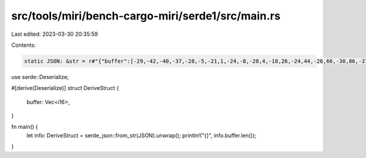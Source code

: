 src/tools/miri/bench-cargo-miri/serde1/src/main.rs
==================================================

Last edited: 2023-03-30 20:35:59

Contents:

.. code-block:: rs

    static JSON: &str = r#"{"buffer":[-29,-42,-40,-37,-28,-5,-21,1,-24,-8,-20,4,-18,26,-24,44,-26,66,-30,86,-37,88,-41,72,-46,50,-31,28,23,14,64,16,51,26,32,34,39,42,48,35,58,0,72,-36,69,-59,58,-98,54,-124,36,-103,12,-110,5,-173,-19,-146,-59,-4,-42,51,1,-23,-6,-30,-6,45,46,47,70,6,55,19,60,38,62,42,47,61,46,40,42,-19,22,-34,6,-35,-50,-61,-141,-37,-171,17,-163,26,-180,46,-154,80,-63,48,-4,18,20,50,47,58,53,44,61,57,85,37,80,0,86,-8,106,-95,49,-213,-8,-131,47,49,63,40,-39,-69,-74,-37,-20,63,-12,58,-14,-12,25,-31,41,11,45,76,47,167,5,261,-37,277,-83,183,-172,35,-122,-79,138,-70,266,69,124,228,0,391,-29,594,-84,702,-78,627,-8,551,-13,509,13,372,120,352,125,622,127,691,223,362,126,386,-33,915,198,958,457,456,298,500,233,1027,469,1096,426,918,160,1067,141,1220,189,1245,164,1375,297,1378,503,1299,702,1550,929,1799,855,1752,547,1830,602,1928,832,1736,796,1735,933,1961,1385,1935,1562,2105,1485,2716,1449,2948,1305,2768,1205,2716,1346,2531,1450,2470,1653,3117,2111,3370,2176,2696,1947,2925,2305,3846,2658,2425,2184,-877,1981,-2261,2623,-1645,2908,-1876,2732,-2704,2953,-2484,3116,-2120,2954,-2442,3216,-2466,3499,-2192,3234,-2392,3361,-2497,3869,-2078,3772,-1858,3915,-2066,4438,-2285,2934,-2294,-280,-2066,-1762,-1992,-1412,-2298,-1535,-2399,-1789,-2223,-1419,-2244,-1334,-2092,-1476,-1777,-1396,-2014,-1571,-2199,-1574,-1843,-1167,-1910,-1446,-2007,-1818,-1506,-1331,-2526,-2048,-5535,-4573,-7148,-5828,-6422,-5327,-5840,-5488,-5992,-6144,-6014,-6164,-6109,-6234,-6271,-6388,-6288,-6156,-6517,-6249,-6794,-6602,-6822,-6418,-6788,-6245,-6490,-6560,-6394,-6794,-7920,-6937,-10397,-7140,-11428,-6972,-11019,-6610,-11141,-6665,-11913,-7046,-11979,-7235,-11599,-7015,-11854,-6912,-12161,-7441,-12136,-7761,-12861,-7292,-13390,-7254,-12345,-7809,-12490,-7463,-13983,-6969,-10489,-8465,-2382,-11054,1272,-12247,-270,-12060,-323,-12113,502,-12486,-697,-12251,-1086,-12141,-181,-13116,-670,-13509,-1173,-12592,-443,-12811,-449,-13698,-934,-12850,-747,-13083,-873,-15036,-1161,-11478,-1047,-2669,-1407,1006,-1658,-1146,-1195,-1297,-1421,-73,-1946,-977,-1590,-1499,-1577,-1010,-1862,-1256,-1389,-962,-1692,-509,-2613,-1317,-2087,-1359,-1997,-1034,-2891,-2024,-119,-84,5651,5723,8074,8306,7156,6870,6985,7106,7312,8403,7114,8096,7173,7848,7082,7827,6761,7189,6985,7368,7076,7835,6992,7297,7453,7260,7016,7755,6025,7429,8533,7352,14150,7628,17142,7077,16399,6947,15939,7475,16564,7069,16463,6882,16400,7602,17031,7233,16543,6517,15395,7018,15985,7104,16689,6869,15655,7622,16155,7198,17884,6022,14056,8856,5665,14484,1815,16782,3034,15786,3107,15664,2312,16517,2965,16443,3036,16120,2287,16584,2479,16720,2693,16073,2535,16159,2958,16609,3067,16086,2716,16579,3035,17752,3092,13704,2499,5265,2620,1452,2808,3024,2444,3275,2839,2267,3340,2857,2968,3232,3066,2867,3152,3072,2248,2961,2413,2807,3238,3237,2368,2699,2262,2392,3537,3339,827,823,-5020,-5359,-7095,-7857,-5973,-6274,-6208,-6279,-6934,-7181,-6893,-6647,-7146,-6687,-7026,-7328,-6451,-6924,-6763,-6535,-7109,-6639,-6926,-6559,-7188,-6799,-6727,-6955,-5786,-6554,-8543,-6796,-14465,-7190,-17356,-6641,-16372,-6529,-15941,-6898,-16526,-6434,-16219,-6520,-16222,-7449,-17077,-7097,-16665,-6476,-15675,-7026,-16498,-6848,-17147,-6271,-15894,-7069,-16266,-7032,-17817,-5991,-13796,-8594,-5421,-14349,-1649,-17288,-2847,-16525,-2974,-15945,-2324,-16482,-3022,-16593,-3097,-16451,-2420,-16780,-2649,-16641,-2836,-15900,-2660,-16214,-3050,-16827,-3111,-15993,-2741,-16151,-2994,-17537,-2933,-13812,-2314,-5216,-2475,-1125,-2648,-2801,-2290,-3285,-2796,-2243,-3415,-2642,-3109,-3000,-3271,-2839,-3408,-3161,-2497,-2876,-2603,-2570,-3351,-3173,-2416,-2832,-2235,-2408,-3405,-3186,-613,-768,5271,5201,7376,7644,6241,6176,6366,6275,6964,7124,6831,6508,6998,6566,6836,7230,6277,6777,6589,6376,6934,6536,6819,6494,7160,6749,6736,6900,5822,6476,8593,6747,14520,7204,17448,6637,16490,6483,16033,6906,16600,6511,16304,6568,16279,7438,17079,7072,16624,6463,15577,7028,16343,6877,16990,6331,15760,7121,16140,7023,17719,5944,13748,8575,5401,14336,1645,17210,2880,16419,3036,15896,2382,16483,3074,16584,3143,16425,2443,16782,2650,16695,2825,15978,2632,16272,3015,16880,3084,16096,2709,16289,2965,17641,2932,13887,2323,5330,2474,1286,2656,2954,2309,3410,2803,2373,3414,2795,3106,3151,3263,2952,3403,3241,2483,2969,2568,2681,3316,3245,2383,2837,2199,2390,3396,3165,641,706,-5230,-5323,-7307,-7790,-6136,-6317,-6268,-6419,-6884,-7278,-6766,-6666,-6976,-6731,-6853,-7406,-6308,-6958,-6636,-6553,-6978,-6703,-6829,-6647,-7156,-6883,-6737,-7017,-5814,-6581,-8575,-6833,-14490,-7270,-17411,-6699,-16466,-6539,-16016,-6931,-16571,-6504,-16257,-6551,-16202,-7408,-16983,-7021,-16545,-6410,-15512,-6976,-16305,-6803,-17017,-6243,-15820,-7037,-16197,-6923,-17802,-5820,-13840,-8455,-5475,-14227,-1724,-17099,-2923,-16314,-3008,-15801,-2362,-16392,-3088,-16506,-3163,-16356,-2503,-16700,-2717,-16605,-2855,-15904,-2710,-16226,-3108,-16870,-3089,-16101,-2747,-16257,-3087,-17584,-2975,-13868,-2324,-5343,-2548,-1275,-2673,-2917,-2213,-3363,-2694,-2311,-3251,-2744,-2867,-3129,-3034,-2939,-3190,-3234,-2346,-2964,-2639,-2658,-3558,-3241,-2670,-2892,-2453,-2437,-3564,-3175,-771,-779,5105,5171,7308,7655,6265,6204,6397,6288,7024,7172,6903,6586,7002,6627,6777,7308,6190,6889,6537,6465,7011,6613,6985,6631,7393,6934,7073,7072,6112,6615,8751,6859,14672,7282,17448,6652,16146,6448,15565,6899,16151,6547,15860,6591,16048,7446,17065,7064,16661,6368,15774,6857,16524,6677,16825,6071,15577,6900,16119,7040,17490,6118,13495,8696,5432,14446,1678,17366,3036,16488,3624,15834,3012,16382,3575,16465,3685,16301,2815,16708,2982,16679,3356,15952,2934,16049,3290,16352,3964,15605,3612,16222,3647,17764,4272,13865,3977,5384,3592,1580,3794,3243,3627,3670,3622,2758,4007,3130,3835,3294,3964,3065,4468,3408,3933,3234,3789,3118,4634,3643,4211,3174,4155,3176,5512,4400,2792,1730,-3702,-4499,-5940,-6691,-4265,-5094,-4381,-5215,-4918,-5746,-4217,-4871,-4402,-4981,-4479,-5525,-3732,-4968,-4118,-4924,-4300,-5349,-3422,-5021,-3876,-4886,-4087,-4860,-2790,-4254,-5025,-4196,-10898,-4415,-13419,-4007,-12198,-4121,-11995,-4413,-12471,-3808,-11937,-3920,-11792,-4583,-12284,-3776,-12085,-3107,-11421,-3583,-11226,-3081,-11157,-2768,-10580,-3914,-10424,-3197,-11040,-1715,-9822,-5144,-6189,-11154,-4236,-13029,-5134,-11598,-5507,-10949,-4921,-11142,-4999,-11180,-4883,-11184,-4366,-11090,-4548,-10887,-4818,-10708,-4866,-10534,-5253,-10272,-5179,-9894,-4633,-10029,-4773,-10382,-4977,-8674,-4668,-5292,-4651,-3928,-4629,-4465,-4312,-3994,-4459,-3528,-4570,-4400,-4272,-4601,-4482,-4035,-4627,-4334,-4080,-4498,-4045,-3835,-4204,-3526,-3695,-3646,-4045,-4101,-4856,-4628,-3338,-3235,-673,-508,28,147,-453,-639,11,0,8,-2,7,0,7,-3,11,-8,15,-9,17,-6,17,-5,13,-3,7,0,3,0,-2,0,-4,0,-4,-2,-6,0,-14,-2,-17,-4,-8,0,-7,5,-17,7,-18,10,-7,18,-2,25,-3,27,0,31,4,34,4,34,8,36,8,37,2,36,4,34,8,28,3,15,0,11,0,12,-5,8,-4,10,0,23,-4,31,-8,30,-2,30,0,26,-6,22,-6,20,-12,15,-19,10,-10,13,-14,6,-43,-13,-43,-16,-9,-12,-10,-29,-42,-40,-37,-28,-5,-21,1,-24,-8,-20,4,-18,26,-24,44,-26,66,-30,86,-37,88,-41,72,-46,50,-31,28,23,14,64,16,51,26,32,34,39,42,48,35,58,0,72,-36,69,-59,58,-98,54,-124,36,-103,12,-110,5,-173,-19,-146,-59,-4,-42,51,1,-23,-6,-30,-6,45,46,47,70,6,55,19,60,38,62,42,47,61,46,40,42,-19,22,-34,6,-35,-50,-61,-141,-37,-171,17,-163,26,-180,46,-154,80,-63,48,-4,18,20,50,47,58,53,44,61,57,85,37,80,0,86,-8,106,-95,49,-213,-8,-131,47,49,63,40,-39,-69,-74,-37,-20,63,-12,58,-14,-12,25,-31,41,11,45,76,47,167,5,261,-37,277,-83,183,-172,35,-122,-79,138,-70,266,69,124,228,0,391,-29,594,-84,702,-78,627,-8,551,-13,509,13,372,120,352,125,622,127,691,223,362,126,386,-33,915,198,958,457,456,298,500,233,1027,469,1096,426,918,160,1067,141,1220,189,1245,164,1375,297,1378,503,1299,702,1550,929,1799,855,1752,547,1830,602,1928,832,1736,796,1735,933,1961,1385,1935,1562,2105,1485,2716,1449,2948,1305,2768,1205,2716,1346,2531,1450,2470,1653,3117,2111,3370,2176,2696,1947,2925,2305,3846,2658,2425,2184,-877,1981,-2261,2623,-1645,2908,-1876,2732,-2704,2953,-2484,3116,-2120,2954,-2442,3216,-2466,3499,-2192,3234,-2392,3361,-2497,3869,-2078,3772,-1858,3915,-2066,4438,-2285,2934,-2294,-280,-2066,-1762,-1992,-1412,-2298,-1535,-2399,-1789,-2223,-1419,-2244,-1334,-2092,-1476,-1777,-1396,-2014,-1571,-2199,-1574,-1843,-1167,-1910,-1446,-2007,-1818,-1506,-1331,-2526,-2048,-5535,-4573,-7148,-5828,-6422,-5327,-5840,-5488,-5992,-6144,-6014,-6164,-6109,-6234,-6271,-6388,-6288,-6156,-6517,-6249,-6794,-6602,-6822,-6418,-6788,-6245,-6490,-6560,-6394,-6794,-7920,-6937,-10397,-7140,-11428,-6972,-11019,-6610,-11141,-6665,-11913,-7046,-11979,-7235,-11599,-7015,-11854,-6912,-12161,-7441,-12136,-7761,-12861,-7292,-13390,-7254,-12345,-7809,-12490,-7463,-13983,-6969,-10489,-8465,-2382,-11054,1272,-12247,-270,-12060,-323,-12113,502,-12486,-697,-12251,-1086,-12141,-181,-13116,-670,-13509,-1173,-12592,-443,-12811,-449,-13698,-934,-12850,-747,-13083,-873,-15036,-1161,-11478,-1047,-2669,-1407,1006,-1658,-1146,-1195,-1297,-1421,-73,-1946,-977,-1590,-1499,-1577,-1010,-1862,-1256,-1389,-962,-1692,-509,-2613,-1317,-2087,-1359,-1997,-1034,-2891,-2024,-119,-84,5651,5723,8074,8306,7156,6870,6985,7106,7312,8403,7114,8096,7173,7848,7082,7827,6761,7189,6985,7368]}"#;

use serde::Deserialize;

#[derive(Deserialize)]
struct DeriveStruct {
    buffer: Vec<i16>,
}

fn main() {
    let info: DeriveStruct = serde_json::from_str(JSON).unwrap();
    println!("{}", info.buffer.len());
}


